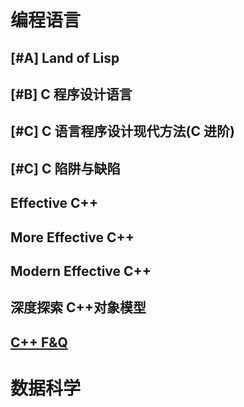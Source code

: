 * 编程语言
** [#A] Land of Lisp
** [#B] C 程序设计语言
** [#C] C 语言程序设计现代方法(C 进阶)
** [#C] C 陷阱与缺陷
** Effective C++
** More Effective C++
** Modern Effective C++
** 深度探索 C++对象模型
** [[http://www.stroustrup.com/bs_faq.html][C++ F&Q]]

* 数据科学
